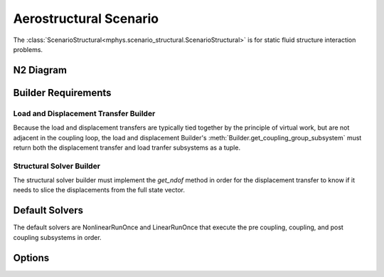 %%%%%%%%%%%%%%%%%%%%%%%
Aerostructural Scenario
%%%%%%%%%%%%%%%%%%%%%%%

The :class:`ScenarioStructural<mphys.scenario_structural.ScenarioStructural>` is for static fluid structure interaction problems.

N2 Diagram
==========

Builder Requirements
====================

Load and Displacement Transfer Builder
--------------------------------------
Because the load and displacement transfers are typically tied together by the principle of virtual work, but are not adjacent in the coupling loop,
the load and displacement Builder's :meth:`Builder.get_coupling_group_subsystem` must return both the displacement transfer and load tranfer subsystems as a tuple.

Structural Solver Builder
-------------------------
The structural solver builder must implement the `get_ndof` method in order for the displacement transfer to know if it needs to slice the displacements from the full state vector.

Default Solvers
===============
The default solvers are NonlinearRunOnce and LinearRunOnce that execute the pre coupling, coupling, and post coupling subsystems in order.

Options
=======
.. embed-options::
  mphys.scenario_structural
  ScenarioStructural
  options

